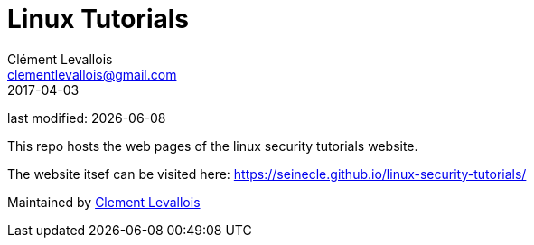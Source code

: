 = Linux Tutorials
Clément Levallois <clementlevallois@gmail.com>
2017-04-03

last modified: {docdate}

This repo hosts the web pages of the linux security tutorials website.

The website itsef can be visited here: https://seinecle.github.io/linux-security-tutorials/

Maintained by https://www.clementlevallois.net[Clement Levallois]
